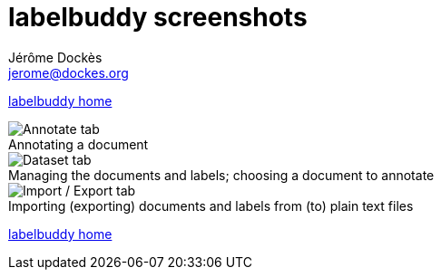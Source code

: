 = labelbuddy screenshots
Jérôme Dockès <jerome@dockes.org>
:experimental:
:figure-caption!:
:lang: en
:webfonts!:

<<index.adoc#,labelbuddy home>>

.Annotating a document
image::screenshots/annotate.png[Annotate tab]

.Managing the documents and labels; choosing a document to annotate
image::screenshots/dataset.png[Dataset tab]

.Importing (exporting) documents and labels from (to) plain text files
image::screenshots/import_export.png[Import / Export tab]

<<index.adoc#,labelbuddy home>>
